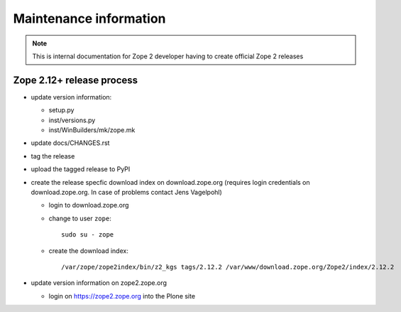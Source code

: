 Maintenance information
========================

.. note::

   This is internal documentation for Zope 2 developer having
   to create official Zope 2 releases

Zope 2.12+ release process
--------------------------

- update version information:

  - setup.py
  - inst/versions.py
  - inst/WinBuilders/mk/zope.mk

- update docs/CHANGES.rst

- tag the release

- upload the tagged release to PyPI 

- create the release specfic download index on download.zope.org
  (requires login credentials on download.zope.org. In case of
  problems contact Jens Vagelpohl)
  
  - login to download.zope.org

  - change to user ``zope``::
    
     sudo su - zope

  - create the download index::
     
    /var/zope/zope2index/bin/z2_kgs tags/2.12.2 /var/www/download.zope.org/Zope2/index/2.12.2

- update version information on zope2.zope.org

  - login on https://zope2.zope.org into the Plone site  



